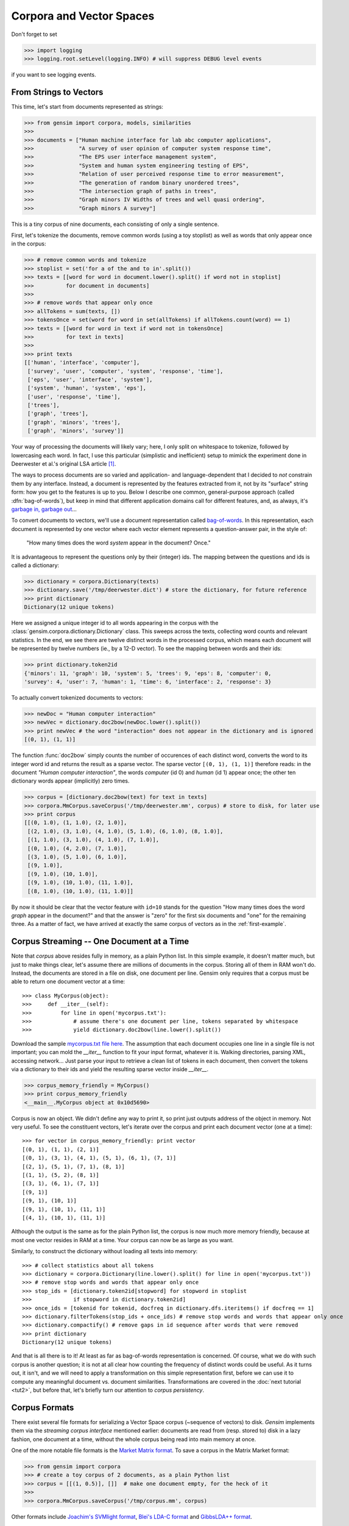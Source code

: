 .. _tut1:

Corpora and Vector Spaces
===================================

Don't forget to set

>>> import logging
>>> logging.root.setLevel(logging.INFO) # will suppress DEBUG level events

if you want to see logging events.


.. _second example:

From Strings to Vectors
------------------------

This time, let's start from documents represented as strings:

>>> from gensim import corpora, models, similarities
>>>
>>> documents = ["Human machine interface for lab abc computer applications",
>>>              "A survey of user opinion of computer system response time",
>>>              "The EPS user interface management system",
>>>              "System and human system engineering testing of EPS",
>>>              "Relation of user perceived response time to error measurement",
>>>              "The generation of random binary unordered trees",
>>>              "The intersection graph of paths in trees",
>>>              "Graph minors IV Widths of trees and well quasi ordering",
>>>              "Graph minors A survey"]


This is a tiny corpus of nine documents, each consisting of only a single sentence.

First, let's tokenize the documents, remove common words (using a toy stoplist)
as well as words that only appear once in the corpus:

>>> # remove common words and tokenize
>>> stoplist = set('for a of the and to in'.split())
>>> texts = [[word for word in document.lower().split() if word not in stoplist]
>>>          for document in documents]
>>>
>>> # remove words that appear only once
>>> allTokens = sum(texts, [])
>>> tokensOnce = set(word for word in set(allTokens) if allTokens.count(word) == 1)
>>> texts = [[word for word in text if word not in tokensOnce]
>>>          for text in texts]
>>>
>>> print texts
[['human', 'interface', 'computer'],
 ['survey', 'user', 'computer', 'system', 'response', 'time'],
 ['eps', 'user', 'interface', 'system'],
 ['system', 'human', 'system', 'eps'],
 ['user', 'response', 'time'],
 ['trees'],
 ['graph', 'trees'],
 ['graph', 'minors', 'trees'],
 ['graph', 'minors', 'survey']]

Your way of processing the documents will likely vary; here, I only split on whitespace
to tokenize, followed by lowercasing each word. In fact, I use this particular
(simplistic and inefficient) setup to mimick the experiment done in Deerwester et al.'s
original LSA article [1]_.

The ways to process documents are so varied and application- and language-dependent that I
decided to *not* constrain them by any interface. Instead, a document is represented
by the features extracted from it, not by its "surface" string form: how you get to
the features is up to you. Below I describe one common, general-purpose approach (called
:dfn:`bag-of-words`), but keep in mind that different application domains call for
different features, and, as always, it's `garbage in, garbage out <http://en.wikipedia.org/wiki/Garbage_In,_Garbage_Out>`_...

To convert documents to vectors, we'll use a document representation called
`bag-of-words <http://en.wikipedia.org/wiki/Bag_of_words>`_. In this representation,
each document is represented by one vector where each vector element represents
a question-answer pair, in the style of:

 "How many times does the word `system` appear in the document? Once."

It is advantageous to represent the questions only by their (integer) ids. The mapping
between the questions and ids is called a dictionary:

>>> dictionary = corpora.Dictionary(texts)
>>> dictionary.save('/tmp/deerwester.dict') # store the dictionary, for future reference
>>> print dictionary
Dictionary(12 unique tokens)

Here we assigned a unique integer id to all words appearing in the corpus with the
:class:`gensim.corpora.dictionary.Dictionary` class. This sweeps across the texts, collecting word counts
and relevant statistics. In the end, we see there are twelve distinct words in the
processed corpus, which means each document will be represented by twelve numbers (ie., by a 12-D vector).
To see the mapping between words and their ids:

>>> print dictionary.token2id
{'minors': 11, 'graph': 10, 'system': 5, 'trees': 9, 'eps': 8, 'computer': 0,
'survey': 4, 'user': 7, 'human': 1, 'time': 6, 'interface': 2, 'response': 3}

To actually convert tokenized documents to vectors:

>>> newDoc = "Human computer interaction"
>>> newVec = dictionary.doc2bow(newDoc.lower().split())
>>> print newVec # the word "interaction" does not appear in the dictionary and is ignored
[(0, 1), (1, 1)]

The function :func:`doc2bow` simply counts the number of occurences of
each distinct word, converts the word to its integer word id
and returns the result as a sparse vector. The sparse vector ``[(0, 1), (1, 1)]``
therefore reads: in the document `"Human computer interaction"`, the words `computer`
(id 0) and `human` (id 1) appear once; the other ten dictionary words appear (implicitly) zero times.

>>> corpus = [dictionary.doc2bow(text) for text in texts]
>>> corpora.MmCorpus.saveCorpus('/tmp/deerwester.mm', corpus) # store to disk, for later use
>>> print corpus
[[(0, 1.0), (1, 1.0), (2, 1.0)],
 [(2, 1.0), (3, 1.0), (4, 1.0), (5, 1.0), (6, 1.0), (8, 1.0)],
 [(1, 1.0), (3, 1.0), (4, 1.0), (7, 1.0)],
 [(0, 1.0), (4, 2.0), (7, 1.0)],
 [(3, 1.0), (5, 1.0), (6, 1.0)],
 [(9, 1.0)],
 [(9, 1.0), (10, 1.0)],
 [(9, 1.0), (10, 1.0), (11, 1.0)],
 [(8, 1.0), (10, 1.0), (11, 1.0)]]

By now it should be clear that the vector feature with ``id=10`` stands for the question "How many
times does the word `graph` appear in the document?" and that the answer is "zero" for
the first six documents and "one" for the remaining three. As a matter of fact,
we have arrived at exactly the same corpus of vectors as in the :ref:`first-example`.

Corpus Streaming -- One Document at a Time
-------------------------------------------

Note that `corpus` above resides fully in memory, as a plain Python list.
In this simple example, it doesn't matter much, but just to make things clear,
let's assume there are millions of documents in the corpus. Storing all of them in RAM won't do.
Instead, the documents are stored in a file on disk, one document per line. Gensim
only requires that a corpus must be able to return one document vector at a time::

>>> class MyCorpus(object):
>>>     def __iter__(self):
>>>         for line in open('mycorpus.txt'):
>>>             # assume there's one document per line, tokens separated by whitespace
>>>             yield dictionary.doc2bow(line.lower().split())

Download the sample `mycorpus.txt file here <./mycorpus.txt>`_. The assumption that
each document occupies one line in a single file is not important; you can mold
the `__iter__` function to fit your input format, whatever it is.
Walking directories, parsing XML, accessing network...
Just parse your input to retrieve a clean list of tokens in each document,
then convert the tokens via a dictionary to their ids and yield the resulting sparse vector inside `__iter__`.

>>> corpus_memory_friendly = MyCorpus()
>>> print corpus_memory_friendly
<__main__.MyCorpus object at 0x10d5690>

Corpus is now an object. We didn't define any way to print it, so print just outputs address
of the object in memory. Not very useful. To see the constituent vectors, let's 
iterate over the corpus and print each document vector (one at a time)::

    >>> for vector in corpus_memory_friendly: print vector
    [(0, 1), (1, 1), (2, 1)]
    [(0, 1), (3, 1), (4, 1), (5, 1), (6, 1), (7, 1)]
    [(2, 1), (5, 1), (7, 1), (8, 1)]
    [(1, 1), (5, 2), (8, 1)]
    [(3, 1), (6, 1), (7, 1)]
    [(9, 1)]
    [(9, 1), (10, 1)]
    [(9, 1), (10, 1), (11, 1)]
    [(4, 1), (10, 1), (11, 1)]

Although the output is the same as for the plain Python list, the corpus is now much
more memory friendly, because at most one vector resides in RAM at a time. Your
corpus can now be as large as you want.

Similarly, to construct the dictionary without loading all texts into memory::

    >>> # collect statistics about all tokens
    >>> dictionary = corpora.Dictionary(line.lower().split() for line in open('mycorpus.txt'))
    >>> # remove stop words and words that appear only once
    >>> stop_ids = [dictionary.token2id[stopword] for stopword in stoplist
    >>>             if stopword in dictionary.token2id]
    >>> once_ids = [tokenid for tokenid, docfreq in dictionary.dfs.iteritems() if docfreq == 1]
    >>> dictionary.filterTokens(stop_ids + once_ids) # remove stop words and words that appear only once
    >>> dictionary.compactify() # remove gaps in id sequence after words that were removed
    >>> print dictionary
    Dictionary(12 unique tokens)

And that is all there is to it! At least as far as bag-of-words representation is concerned.
Of course, what we do with such corpus is another question; it is not at all clear
how counting the frequency of distinct words could be useful. As it turns out, it isn't, and
we will need to apply a transformation on this simple representation first, before
we can use it to compute any meaningful document vs. document similarities.
Transformations are covered in the :doc:`next tutorial <tut2>`, but before that, let's
briefly turn our attention to *corpus persistency*.


.. _corpus-formats:

Corpus Formats
---------------

There exist several file formats for serializing a Vector Space corpus (~sequence of vectors) to disk.
`Gensim` implements them via the *streaming corpus interface* mentioned earlier:
documents are read from (resp. stored to) disk in a lazy fashion, one document at
a time, without the whole corpus being read into main memory at once.

One of the more notable file formats is the `Market Matrix format <http://math.nist.gov/MatrixMarket/formats.html>`_.
To save a corpus in the Matrix Market format:

>>> from gensim import corpora
>>> # create a toy corpus of 2 documents, as a plain Python list
>>> corpus = [[(1, 0.5)], []]  # make one document empty, for the heck of it
>>>
>>> corpora.MmCorpus.saveCorpus('/tmp/corpus.mm', corpus)

Other formats include `Joachim's SVMlight format <http://svmlight.joachims.org/>`_,
`Blei's LDA-C format <http://www.cs.princeton.edu/~blei/lda-c/>`_ and
`GibbsLDA++ format <http://gibbslda.sourceforge.net/>`_.

>>> corpora.SvmLightCorpus.saveCorpus('/tmp/corpus.svmlight', corpus)
>>> corpora.BleiCorpus.saveCorpus('/tmp/corpus.lda-c', corpus)
>>> corpora.LowCorpus.saveCorpus('/tmp/corpus.low', corpus)


Conversely, to load a corpus iterator from a Matrix Market file:

>>> corpus = corpora.MmCorpus('/tmp/corpus.mm')

Corpus objects are streams, so typically you won't be able to print them directly:

>>> print corpus
MmCorpus(2 documents, 2 features, 1 non-zero entries)

Instead, to view the contents of a corpus:

>>> # one way of printing a corpus: load it entirely into memory
>>> print list(corpus) # calling list() will convert any sequence to a plain Python list
[[(1, 0.5)], []]

or

>>> # another way of doing it: print one document at a time, making use of the streaming interface
>>> for doc in corpus:
>>>     print doc
[(1, 0.5)]
[]

The second way is obviously more memory-friendly, but for testing and development
purposes, nothing beats the simplicity of calling ``list(corpus)``.

To save the same Matrix Market document stream in Blei's LDA-C format,

>>> corpora.BleiCorpus.saveCorpus('/tmp/corpus.lda-c', corpus)

In this way, `gensim` can also be used as a memory-efficient **I/O format conversion tool**:
just load a document stream using one format and immediately save it in another format.
Adding new formats is dead easy, check out the `code for the SVMlight corpus
<https://github.com/piskvorky/gensim/blob/master/src/gensim/corpora/svmlightcorpus.py>`_ for an example.

-------------

For a complete reference (Want to prune the dictionary to a smaller size?
Convert between corpora and NumPy/SciPy arrays?), see the :doc:`API documentation <apiref>`.
Or continue to the next tutorial on :doc:`tut2`.


.. [1]  This is the same corpus as used in
        `Deerwester et al. (1990): Indexing by Latent Semantic Analysis <http://www.cs.bham.ac.uk/~pxt/IDA/lsa_ind.pdf>`_, Table 2.

